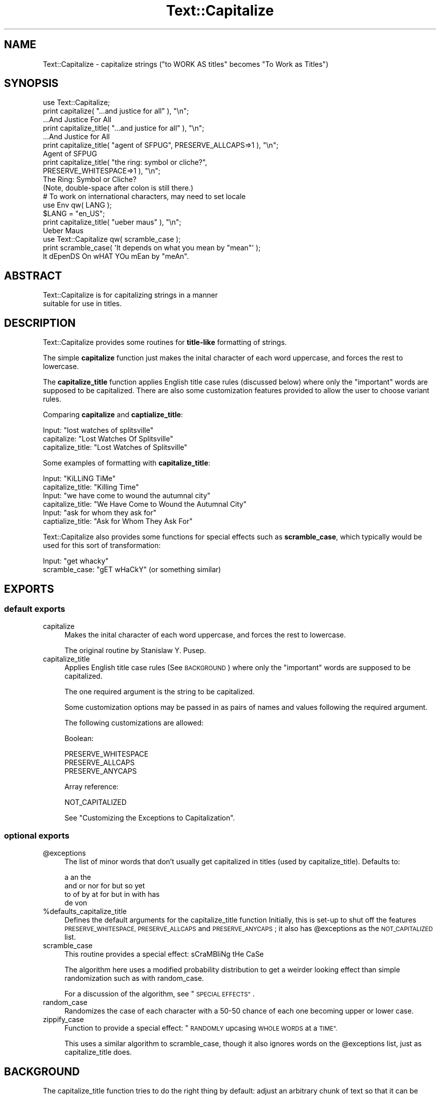 .\" Automatically generated by Pod::Man 2.27 (Pod::Simple 3.28)
.\"
.\" Standard preamble:
.\" ========================================================================
.de Sp \" Vertical space (when we can't use .PP)
.if t .sp .5v
.if n .sp
..
.de Vb \" Begin verbatim text
.ft CW
.nf
.ne \\$1
..
.de Ve \" End verbatim text
.ft R
.fi
..
.\" Set up some character translations and predefined strings.  \*(-- will
.\" give an unbreakable dash, \*(PI will give pi, \*(L" will give a left
.\" double quote, and \*(R" will give a right double quote.  \*(C+ will
.\" give a nicer C++.  Capital omega is used to do unbreakable dashes and
.\" therefore won't be available.  \*(C` and \*(C' expand to `' in nroff,
.\" nothing in troff, for use with C<>.
.tr \(*W-
.ds C+ C\v'-.1v'\h'-1p'\s-2+\h'-1p'+\s0\v'.1v'\h'-1p'
.ie n \{\
.    ds -- \(*W-
.    ds PI pi
.    if (\n(.H=4u)&(1m=24u) .ds -- \(*W\h'-12u'\(*W\h'-12u'-\" diablo 10 pitch
.    if (\n(.H=4u)&(1m=20u) .ds -- \(*W\h'-12u'\(*W\h'-8u'-\"  diablo 12 pitch
.    ds L" ""
.    ds R" ""
.    ds C` ""
.    ds C' ""
'br\}
.el\{\
.    ds -- \|\(em\|
.    ds PI \(*p
.    ds L" ``
.    ds R" ''
.    ds C`
.    ds C'
'br\}
.\"
.\" Escape single quotes in literal strings from groff's Unicode transform.
.ie \n(.g .ds Aq \(aq
.el       .ds Aq '
.\"
.\" If the F register is turned on, we'll generate index entries on stderr for
.\" titles (.TH), headers (.SH), subsections (.SS), items (.Ip), and index
.\" entries marked with X<> in POD.  Of course, you'll have to process the
.\" output yourself in some meaningful fashion.
.\"
.\" Avoid warning from groff about undefined register 'F'.
.de IX
..
.nr rF 0
.if \n(.g .if rF .nr rF 1
.if (\n(rF:(\n(.g==0)) \{
.    if \nF \{
.        de IX
.        tm Index:\\$1\t\\n%\t"\\$2"
..
.        if !\nF==2 \{
.            nr % 0
.            nr F 2
.        \}
.    \}
.\}
.rr rF
.\"
.\" Accent mark definitions (@(#)ms.acc 1.5 88/02/08 SMI; from UCB 4.2).
.\" Fear.  Run.  Save yourself.  No user-serviceable parts.
.    \" fudge factors for nroff and troff
.if n \{\
.    ds #H 0
.    ds #V .8m
.    ds #F .3m
.    ds #[ \f1
.    ds #] \fP
.\}
.if t \{\
.    ds #H ((1u-(\\\\n(.fu%2u))*.13m)
.    ds #V .6m
.    ds #F 0
.    ds #[ \&
.    ds #] \&
.\}
.    \" simple accents for nroff and troff
.if n \{\
.    ds ' \&
.    ds ` \&
.    ds ^ \&
.    ds , \&
.    ds ~ ~
.    ds /
.\}
.if t \{\
.    ds ' \\k:\h'-(\\n(.wu*8/10-\*(#H)'\'\h"|\\n:u"
.    ds ` \\k:\h'-(\\n(.wu*8/10-\*(#H)'\`\h'|\\n:u'
.    ds ^ \\k:\h'-(\\n(.wu*10/11-\*(#H)'^\h'|\\n:u'
.    ds , \\k:\h'-(\\n(.wu*8/10)',\h'|\\n:u'
.    ds ~ \\k:\h'-(\\n(.wu-\*(#H-.1m)'~\h'|\\n:u'
.    ds / \\k:\h'-(\\n(.wu*8/10-\*(#H)'\z\(sl\h'|\\n:u'
.\}
.    \" troff and (daisy-wheel) nroff accents
.ds : \\k:\h'-(\\n(.wu*8/10-\*(#H+.1m+\*(#F)'\v'-\*(#V'\z.\h'.2m+\*(#F'.\h'|\\n:u'\v'\*(#V'
.ds 8 \h'\*(#H'\(*b\h'-\*(#H'
.ds o \\k:\h'-(\\n(.wu+\w'\(de'u-\*(#H)/2u'\v'-.3n'\*(#[\z\(de\v'.3n'\h'|\\n:u'\*(#]
.ds d- \h'\*(#H'\(pd\h'-\w'~'u'\v'-.25m'\f2\(hy\fP\v'.25m'\h'-\*(#H'
.ds D- D\\k:\h'-\w'D'u'\v'-.11m'\z\(hy\v'.11m'\h'|\\n:u'
.ds th \*(#[\v'.3m'\s+1I\s-1\v'-.3m'\h'-(\w'I'u*2/3)'\s-1o\s+1\*(#]
.ds Th \*(#[\s+2I\s-2\h'-\w'I'u*3/5'\v'-.3m'o\v'.3m'\*(#]
.ds ae a\h'-(\w'a'u*4/10)'e
.ds Ae A\h'-(\w'A'u*4/10)'E
.    \" corrections for vroff
.if v .ds ~ \\k:\h'-(\\n(.wu*9/10-\*(#H)'\s-2\u~\d\s+2\h'|\\n:u'
.if v .ds ^ \\k:\h'-(\\n(.wu*10/11-\*(#H)'\v'-.4m'^\v'.4m'\h'|\\n:u'
.    \" for low resolution devices (crt and lpr)
.if \n(.H>23 .if \n(.V>19 \
\{\
.    ds : e
.    ds 8 ss
.    ds o a
.    ds d- d\h'-1'\(ga
.    ds D- D\h'-1'\(hy
.    ds th \o'bp'
.    ds Th \o'LP'
.    ds ae ae
.    ds Ae AE
.\}
.rm #[ #] #H #V #F C
.\" ========================================================================
.\"
.IX Title "Text::Capitalize 3pm"
.TH Text::Capitalize 3pm "2015-01-26" "perl v5.18.2" "User Contributed Perl Documentation"
.\" For nroff, turn off justification.  Always turn off hyphenation; it makes
.\" way too many mistakes in technical documents.
.if n .ad l
.nh
.SH "NAME"
Text::Capitalize \- capitalize strings ("to WORK AS titles" becomes "To Work as Titles")
.SH "SYNOPSIS"
.IX Header "SYNOPSIS"
.Vb 1
\&   use Text::Capitalize;
\&
\&   print capitalize( "...and justice for all" ), "\en";
\&      ...And Justice For All
\&
\&   print capitalize_title( "...and justice for all" ), "\en";
\&      ...And Justice for All
\&
\&   print capitalize_title( "agent of SFPUG", PRESERVE_ALLCAPS=>1 ), "\en";
\&      Agent of SFPUG
\&
\&   print capitalize_title( "the ring:  symbol or cliche?",
\&                           PRESERVE_WHITESPACE=>1 ), "\en";
\&      The Ring:  Symbol or Cliche?
\&      (Note, double\-space after colon is still there.)
\&
\&   # To work on international characters, may need to set locale
\&   use Env qw( LANG );
\&   $LANG = "en_US";
\&   print capitalize_title( "u\*:ber maus" ), "\en";
\&      U\*:ber Maus
\&
\&   use Text::Capitalize qw( scramble_case );
\&   print scramble_case( \*(AqIt depends on what you mean by "mean"\*(Aq );
\&      It dEpenDS On wHAT YOu mEan by "meAn".
.Ve
.SH "ABSTRACT"
.IX Header "ABSTRACT"
.Vb 2
\&  Text::Capitalize is for capitalizing strings in a manner
\&suitable for use in titles.
.Ve
.SH "DESCRIPTION"
.IX Header "DESCRIPTION"
Text::Capitalize provides some routines for \fBtitle-like\fR
formatting of strings.
.PP
The simple \fBcapitalize\fR function just makes the inital character
of each word uppercase, and forces the rest to lowercase.
.PP
The \fBcapitalize_title\fR function applies English title case rules
(discussed below) where only the \*(L"important\*(R" words are supposed
to be capitalized.  There are also some customization features
provided to allow the user to choose variant rules.
.PP
Comparing \fBcapitalize\fR and \fBcaptialize_title\fR:
.PP
.Vb 3
\&  Input:             "lost watches of splitsville"
\&  capitalize:        "Lost Watches Of Splitsville"
\&  capitalize_title:  "Lost Watches of Splitsville"
.Ve
.PP
Some examples of formatting with \fBcapitalize_title\fR:
.PP
.Vb 2
\&  Input:             "KiLLiNG TiMe"
\&  capitalize_title:  "Killing Time"
\&
\&  Input:             "we have come to wound the autumnal city"
\&  capitalize_title:  "We Have Come to Wound the Autumnal City"
\&
\&  Input:             "ask for whom they ask for"
\&  captialize_title:  "Ask for Whom They Ask For"
.Ve
.PP
Text::Capitalize also provides some functions for special effects
such as \fBscramble_case\fR, which typically would be used for this sort
of transformation:
.PP
.Vb 2
\&  Input:            "get whacky"
\&  scramble_case:    "gET wHaCkY"  (or something similar)
.Ve
.SH "EXPORTS"
.IX Header "EXPORTS"
.SS "default exports"
.IX Subsection "default exports"
.IP "capitalize" 4
.IX Item "capitalize"
Makes the inital character of each word uppercase, and forces the
rest to lowercase.
.Sp
The original routine by Stanislaw Y. Pusep.
.IP "capitalize_title" 4
.IX Item "capitalize_title"
Applies English title case rules (See \s-1BACKGROUND\s0) where only the
\&\*(L"important\*(R" words are supposed to be capitalized.
.Sp
The one required argument is the string to be capitalized.
.Sp
Some customization options may be passed in as pairs of names and
values following the required argument.
.Sp
The following customizations are allowed:
.Sp
Boolean:
.Sp
.Vb 3
\&  PRESERVE_WHITESPACE
\&  PRESERVE_ALLCAPS
\&  PRESERVE_ANYCAPS
.Ve
.Sp
Array reference:
.Sp
.Vb 1
\&  NOT_CAPITALIZED
.Ve
.Sp
See \*(L"Customizing the Exceptions to Capitalization\*(R".
.SS "optional exports"
.IX Subsection "optional exports"
.ie n .IP "@exceptions" 4
.el .IP "\f(CW@exceptions\fR" 4
.IX Item "@exceptions"
The list of minor words that don't usually get capitalized in
titles (used by capitalize_title).  Defaults to:
.Sp
.Vb 4
\&     a an the
\&     and or nor for but so yet
\&     to of by at for but in with has
\&     de von
.Ve
.ie n .IP "%defaults_capitalize_title" 4
.el .IP "\f(CW%defaults_capitalize_title\fR" 4
.IX Item "%defaults_capitalize_title"
Defines the default arguments for the capitalize_title function
Initially, this is set-up to shut off the features
\&\s-1PRESERVE_WHITESPACE, PRESERVE_ALLCAPS\s0 and \s-1PRESERVE_ANYCAPS\s0;
it also has \f(CW@exceptions\fR as the \s-1NOT_CAPITALIZED\s0 list.
.IP "scramble_case" 4
.IX Item "scramble_case"
This routine provides a special effect: sCraMBliNg tHe CaSe
.Sp
The algorithm here uses a modified probability distribution to get
a weirder looking effect than simple randomization such as with random_case.
.Sp
For a discussion of the algorithm, see \*(L"\s-1SPECIAL EFFECTS\*(R"\s0.
.IP "random_case" 4
.IX Item "random_case"
Randomizes the case of each character with a 50\-50 chance
of each one becoming upper or lower case.
.IP "zippify_case" 4
.IX Item "zippify_case"
Function to provide a special effect: \*(L"\s-1RANDOMLY\s0 upcasing \s-1WHOLE WORDS\s0 at a \s-1TIME\*(R".\s0
.Sp
This uses a similar algorithm to scramble_case, though it also
ignores words on the \f(CW@exceptions\fR list, just as capitalize_title does.
.SH "BACKGROUND"
.IX Header "BACKGROUND"
The capitalize_title function tries to do the right thing by
default: adjust an arbitrary chunk of text so that it can be used
as a title.  But as with many aspects of the human languages, it
is extremely difficult to come up with a set of programmatic
rules that will cover all cases.
.SS "Words that don't get capitalized"
.IX Subsection "Words that don't get capitalized"
This web page:
.PP
.Vb 1
\&  http://www.continentallocating.com/World.Literature/General2/LiteraryTitles2.htm
.Ve
.PP
presents some admirably clear rules for capitalizing titles:
.PP
.Vb 6
\&  ALL words in EVERY title are capitalized except
\&  (1) a, an, and the,
\&  (2) two and three letter conjunctions (and, or, nor, for, but, so, yet),
\&  (3) prepositions.
\&  Exceptions:  The first and last words are always capitalized even
\&  if they are among the above three groups.
.Ve
.PP
But consider the case:
.PP
.Vb 1
\&  "It Waits Underneath the Sea"
.Ve
.PP
Should the word \*(L"underneath\*(R" be downcased because it's a preposition?
Most English speakers would be surprised to see it that way.
Consequently, the default list of exceptions to capitalization in this module
only includes the shortest of the common prepositions (to of by at for but in).
.PP
The default entries on the exception list are:
.PP
.Vb 4
\&     a an the
\&     and or nor for but so yet
\&     to of by at for but in with has
\&     de von
.Ve
.PP
The observant may note that the last row is not composed of English
words.  The honorary \*(L"de\*(R" has been included in honor of \*(L"Honore\*' de
Balzac\*(R".  And \*(L"von\*(R" was added for the sake of equal time.
.SS "Customizing the Exceptions to Capitalization"
.IX Subsection "Customizing the Exceptions to Capitalization"
If you have different ideas about the \*(L"rules\*(R" of English
(or perhaps if you're trying to use this code with another
language with different rules) you might like to substitute
a new exception list of your own:
.PP
.Vb 2
\&  capitalize_title( "Dude, we, like, went to Old Slavy, and uh, they didn\*(Aqt have it",
\&                     NOT_CAPITALIZED => [ qw( uh duh huh wha like man you know ) ] );
.Ve
.PP
This should return:
.PP
.Vb 1
\&   Dude, We, like, Went To Old Slavy, And uh, They Didn\*(Aqt Have It
.Ve
.PP
Less radically, you might like to simply add a word to the list,
for example \*(L"from\*(R":
.PP
.Vb 2
\&   use Text::Capitalize 0.2 qw( capitalize_title @exceptions );
\&   push @exceptions, "from";
\&
\&   print capitalize_title( "fungi from yuggoth",
\&                           NOT_CAPITALIZED => \e@exceptions);
.Ve
.PP
This should output:
.PP
.Vb 1
\&    Fungi from Yuggoth
.Ve
.SS "All Uppercase Words"
.IX Subsection "All Uppercase Words"
In order to work with a wide range of input strings, by default
capitalize_title presumes that upper-case input needs to be adjusted
(e.g. \*(L"\s-1DOOM APPROACHES\s0!\*(R" would become \*(L"Doom Approaches!\*(R").  But, this
doesn't allow for the possibilities such as an acronym in a title
(e.g. \*(L"\s-1RAM\s0 Prices Plummet\*(R" ideally should not become \*(L"Ram Prices
Plummet\*(R").  If the \s-1PRESERVE_ALLCAPS\s0 option is set, then it will be
presumed that an all-uppercase word is that way for a reason, and
will be left alone:
.PP
.Vb 2
\&   print capitalize_title( "ram more RAM down your throat",
\&                           PRESERVE_ALLCAPS => 1 );
.Ve
.PP
This should output:
.PP
.Vb 1
\&      Ram More RAM Down Your Throat
.Ve
.SS "Preserving Any Usage of Uppercase for Mixed-case Words"
.IX Subsection "Preserving Any Usage of Uppercase for Mixed-case Words"
There are some other odd cases that are difficult to handle well,
notably mixed-case words such as \*(L"iMac\*(R", \*(L"CHiPs\*(R", and so on.  For
these purposes, a \s-1PRESERVE_ANYCAPS\s0 option has been provided which
presumes that any usage of uppercase is there for a reason, in which
case the entire word should be passed through untouched.  With
\&\s-1PRESERVE_ANYCAPS\s0 on, only the case of all lowercase words will ever
be adjusted:
.PP
.Vb 2
\&   print capitalize_title( "TLAs i have known and loved",
\&                       PRESERVE_ANYCAPS => 1 );
.Ve
.PP
This should output:
.PP
.Vb 1
\&   TLAs I Have Known and Loved
\&
\&   print capitalize_title( "the next iMac: just another NeXt?",
\&                            PRESERVE_ANYCAPS => 1);
.Ve
.PP
This should output:
.PP
.Vb 1
\&   The Next iMac: Just Another NeXt?
.Ve
.SS "Handling Whitespace"
.IX Subsection "Handling Whitespace"
By default, the capitalize_title function presumes that you're trying
to clean up potential title strings. As an extra feature it collapses
multiple spaces and tabs into single spaces.  If this feature doesn't
seem desirable and you want it to literally restrict itself to
adjusting capitalization, you can force that behavior with the
\&\s-1PRESERVE_WHITESPACE\s0 option:
.PP
.Vb 2
\&   print capitalize_title( "it came from texas:  the new new world order?",
\&                           PRESERVE_WHITESPACE => 1);
.Ve
.PP
This should output:
.PP
.Vb 1
\&      It Came From Texas:  The New New World Order?
.Ve
.PP
(Note: the double-space after the colon is still there.)
.SS "Comparison to Text::Autoformat"
.IX Subsection "Comparison to Text::Autoformat"
As you might expect, there's more than one way to do this,
and these two pieces of code perform very similar functions:
.PP
.Vb 2
\&   use Text::Capitalize 0.2;
\&   print capitalize_title( $t ), "\en";
\&
\&   use Text::Autoformat;
\&   print autoformat { case => "highlight", right => length( $t ) }, $t;
.Ve
.PP
Note: with autoformat, supplying the length of the string as the
\&\*(L"right margin\*(R" is much faster than plugging in an arbitrarily large
number.  There doesn't seem to be any other way of turning off
line-breaking (e.g. by using the \*(L"fill\*(R" parameter) though possibly
there will be in the future.
.PP
As of this writing, \*(L"capitalize_title\*(R" has some advantages:
.IP "1." 4
It works on characters outside the English 7\-bit \s-1ASCII\s0
range, for example with my locale setting (en_US) the
\&\s-1ISO\-8859\-1\s0 International characters are handled correctly,
so that \*(L"u\*:ber maus\*(R" becomes \*(L"U\*:ber Maus\*(R".
.IP "2." 4
Minor words following leading punctuation become upper case:
.Sp
.Vb 1
\&   "...And Justice for All"
.Ve
.IP "3." 4
It works with multiple sentence input (e.g. \*(L"And sooner. And later.\*(R"
should probably not be \*(L"And sooner. and later.\*(R")
.IP "4." 4
The list of minor words is more extensive (i.e. includes: so, yet, nor),
and is also customizable.
.IP "5." 4
There's a way of preserving acronyms via the \s-1PRESERVE_ALLCAPS\s0 option
and similarly, mixed-case words (\*(L"iMac\*(R", \*(L"NeXt\*(R", etc") with the
\&\s-1PRESERVE_ANYCAPS\s0 option.
.IP "6." 4
capitalize_title is roughly ten times faster.
.PP
Another difference is that Text::Autoformat's \*(L"highlight\*(R"
always preserves whitespace something like capitalize_title
does with the \s-1PRESERVE_WHITESPACE\s0 option set.
.PP
However, it should be pointed out that Text::Autoformat is under
active maintenance by Damian Conway.  It also does far more than
this module, and you may want to use it for other reasons.
.SS "Still more ways to do it"
.IX Subsection "Still more ways to do it"
Late breaking news: The second edition of the Perl Cookbook
has just come out.  It now includes: \*(L"Properly Capitalizing
a Title or Headline\*(R" as recipe 1.14.  You should
familiarize yourself with this if you want to become a true
master of all title capitalization routines.
.PP
(And I see that recipe 1.13 includes a \*(L"randcap\*(R" program as
an example, which as it happens does something like the
random_case function described below...)
.SH "SPECIAL EFFECTS"
.IX Header "SPECIAL EFFECTS"
Some functions have been provided to make strings look weird
by scrambling their capitalization (\*(L"lIKe tHiS\*(R"):
random_case and scramble_case.  The function \*(L"random_case\*(R"
does a straight-forward randomization of capitalization so
that each letter has a 50\-50 chance of being upper or lower
case.  The function \*(L"scramble_case\*(R" performs a very similar
function, but does a slightly better job of producing something
\&\*(L"weird-looking\*(R".
.PP
The difficulty is that there are differences between human
perception of randomness and actual randomness.  Consider
the fact that of the sixteen ways that the four letter word
\&\*(L"word\*(R" can be capitalized, three of them are rather boring:
\&\*(L"word\*(R", \*(L"Word\*(R" and \*(L"\s-1WORD\*(R". \s0 To make it less likely that
scramble_case will produce dull output when you want \*(L"weird\*(R"
output, a modified probability distribution has been used
that records the history of previous outcomes, and tweaks
the likelihood of the next decision in the opposite
direction, back toward the expected average.  In effect,
this simulates a world in which the Gambler's Fallacy is
correct (\*(L"Hm... red has come up a lot, I bet that black is
going to come up now.\*(R"). \*(L"Streaks\*(R" are much less likely
with scramble_case than with random_case.
.PP
Additionally, with scramble_case the probability that the
first character of the input string will become upper-case
has been tweaked to less than 50%.  (Future versions may
apply this tweak on a per-word basis rather than just on a
per-string basis).
.PP
There is also a function that scrambles capitalization on
a word-by-word basis called \*(L"zippify_case\*(R", which should produce output
like: \*(L"In my \s-1PREVIOUS\s0 life i was a LATEX-novelty \s-1REPAIRMAN\s0!\*(R"
.SH "EXPORT"
.IX Header "EXPORT"
By default, this version of the module provides the two
functions capitalize and capitalize_title.  Future versions
will have no further additions to the default export list.
.PP
Optionally, the following functions may also be exported:
.IP "scramble_case" 4
.IX Item "scramble_case"
A function to scramble capitalization in a wEiRD loOOkInG wAy.
Supposed to look a little stranger than the simpler random_case
output
.IP "random_case" 4
.IX Item "random_case"
Function to randomize capitalization of each letter in the
string.  Compare to \*(L"scramble_case\*(R"
.IP "zippify_case" 4
.IX Item "zippify_case"
A function like \*(L"scramble_case\*(R" that acts on a word-by-word basis
(Somewhat \s-1LIKE\s0 this, \s-1YOU\s0 know?).
.PP
It is also possible to export the following variables:
.ie n .IP "@exceptions" 4
.el .IP "\f(CW@exceptions\fR" 4
.IX Item "@exceptions"
The list of minor words that capitalize_title uses by default to
determine the exceptions to capitalization.
.ie n .IP "%defaults\-capitalize_title" 4
.el .IP "\f(CW%defaults\fR\-capitalize_title" 4
.IX Item "%defaults-capitalize_title"
The hash of allowed arguments (with defaults) that the
capitalize_title function uses.
.SH "BUGS"
.IX Header "BUGS"
1. In capitalize_title, quoted sentence terminators are
treated as actual sentence breaks, e.g. in this case:
.PP
.Vb 1
\&     \*(Aqsay "yes but!" and "know what?"\*(Aq
.Ve
.PP
The program sees the ! and effectively treats this as two
separate sentences: the word \*(L"but\*(R" becomes \*(L"But\*(R" (under the
rule that last words must always be uppercase, even if they're
on the exception list) and the word \*(L"and\*(R" becomes \*(L"And\*(R" (under
the first word rule).
.PP
2. There's no good way to automatically handle names like
\&\*(L"McCoy\*(R".  Consider the difficulty of disambiguating \*(L"Macadam
Roads\*(R" from \*(L"MacAdam Rode\*(R".  If you need to solve problems like
this, consider using the case_surname function of Lingua::En::NameParse.
.PP
3. In general, Text::Capitalize is a very parochial
English oriented module that looks like it belongs in the
\&\*(L"Lingua::En::*\*(R" tree.
.PP
4. There's currently no way of doing a \s-1PRESERVE_ANYCAPS\s0
that *also* adjusts capitalization of words on the exception
list, so that \*(L"iMac Or iPod\*(R" would become \*(L"iMac or iPod\*(R".
.SH "SEE ALSO"
.IX Header "SEE ALSO"
Text::Autoformat
.PP
\&\*(L"The Perl Cookbook\*(R", second edition, recipes 1.13 and 1.14
.PP
Lingua::En::NameParse
.PP
About \*(L"scramble_case\*(R":
<http://obsidianrook.com/devnotes/talks/esthetic_randomness/>
.SH "VERSION"
.IX Header "VERSION"
Version 0.9
.SH "AUTHORS"
.IX Header "AUTHORS"
.Vb 3
\&   Joseph M. Brenner
\&      E\-Mail:   doom@kzsu.stanford.edu
\&      Homepage: http://obsidianrook.com/map
\&
\&   Stanislaw Y. Pusep  (who wrote "capitalize")
\&      E\-Mail:   stanis@linuxmail.org
\&      ICQ UIN:  11979567
\&      Homepage: http://sysdlabs.hypermart.net/
.Ve
.PP
And many thanks (for feature suggestions and code examples) to:
.PP
.Vb 1
\&    Belden Lyman, Yary Hcluhan, Randal Schwartz
.Ve
.SH "COPYRIGHT AND LICENSE"
.IX Header "COPYRIGHT AND LICENSE"
Copyright 2003 by Joseph Brenner. All rights reserved.
.PP
This library is free software; you can redistribute it and/or modify
it under the same terms as Perl itself.
.SH "POD ERRORS"
.IX Header "POD ERRORS"
Hey! \fBThe above document had some coding errors, which are explained below:\fR
.IP "Around line 28:" 4
.IX Item "Around line 28:"
Non-ASCII character seen before =encoding in '"u\*:ber'. Assuming \s-1UTF\-8\s0
